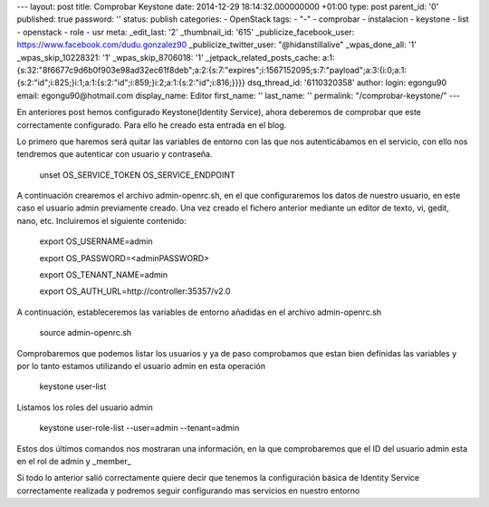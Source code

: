 --- layout: post title: Comprobar Keystone date: 2014-12-29
18:14:32.000000000 +01:00 type: post parent_id: '0' published: true
password: '' status: publish categories: - OpenStack tags: - "-" -
comprobar - instalacion - keystone - list - openstack - role - usr meta:
\_edit_last: '2' \_thumbnail_id: '615' \_publicize_facebook_user:
https://www.facebook.com/dudu.gonzalez90 \_publicize_twitter_user:
"@hidanstillalive" \_wpas_done_all: '1' \_wpas_skip_10228321: '1'
\_wpas_skip_8706018: '1' \_jetpack_related_posts_cache:
a:1:{s:32:"8f6677c9d6b0f903e98ad32ec61f8deb";a:2:{s:7:"expires";i:1567152095;s:7:"payload";a:3:{i:0;a:1:{s:2:"id";i:825;}i:1;a:1:{s:2:"id";i:859;}i:2;a:1:{s:2:"id";i:816;}}}}
dsq_thread_id: '6110320358' author: login: egongu90 email:
egongu90@hotmail.com display_name: Editor first_name: '' last_name: ''
permalink: "/comprobar-keystone/" ---

En anteriores post hemos configurado Keystone(Identity Service), ahora
deberemos de comprobar que este correctamente configurado. Para ello he
creado esta entrada en el blog.

Lo primero que haremos será quitar las variables de entorno con las que
nos autenticábamos en el servicio, con ello nos tendremos que autenticar
con usuario y contraseña.

   unset OS_SERVICE_TOKEN OS_SERVICE_ENDPOINT

A continuación crearemos el archivo admin-openrc.sh, en el que
configuraremos los datos de nuestro usuario, en este caso el usuario
admin previamente creado. Una vez creado el fichero anterior mediante un
editor de texto, vi, gedit, nano, etc. Incluiremos el siguiente
contenido:

   export OS_USERNAME=admin

   export OS_PASSWORD=<adminPASSWORD>

   export OS_TENANT_NAME=admin

   export OS_AUTH_URL=http://controller:35357/v2.0

A continuación, estableceremos las variables de entorno añadidas en el
archivo admin-openrc.sh

   source admin-openrc.sh

Comprobaremos que podemos listar los usuarios y ya de paso comprobamos
que estan bien definidas las variables y por lo tanto estamos utilizando
el usuario admin en esta operación

   keystone user-list

Listamos los roles del usuario admin

   keystone user-role-list --user=admin --tenant=admin

Estos dos últimos comandos nos mostraran una información, en la que
comprobaremos que el ID del usuario admin esta en el rol de admin y
\_member\_

 

Si todo lo anterior salió correctamente quiere decir que tenemos la
configuración básica de Identity Service correctamente realizada y
podremos seguir configurando mas servicios en nuestro entorno
